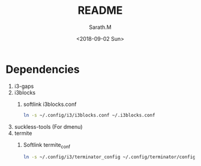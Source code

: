 #+OPTIONS: ':nil *:t -:t ::t <:t H:3 \n:nil ^:t arch:headline
#+OPTIONS: author:t broken-links:nil c:nil creator:nil
#+OPTIONS: d:(not "LOGBOOK") date:t e:t email:nil f:t inline:t num:t
#+OPTIONS: p:nil pri:nil prop:nil stat:t tags:t tasks:t tex:t
#+OPTIONS: timestamp:t title:t toc:t todo:t |:t
#+TITLE: README
#+DATE: <2018-09-02 Sun>
#+AUTHOR: Sarath.M
#+EMAIL: sarath.m@tataelxsi.co.in
#+LANGUAGE: en
#+SELECT_TAGS: export
#+EXCLUDE_TAGS: noexport
#+CREATOR: Emacs 26.1 (Org mode 9.1.13)
* Dependencies
1. i3-gaps
2. i3blocks
   1. softlink i3blocks.conf
    #+BEGIN_SRC sh
    ln -s ~/.config/i3/i3blocks.conf ~/.i3blocks.conf
    #+END_SRC
3. suckless-tools (For dmenu)
4. termite
   1. Softlink termite_conf
      #+BEGIN_SRC sh
      ln -s ~/.config/i3/terminator_config ~/.config/terminator/config
      #+END_SRC
